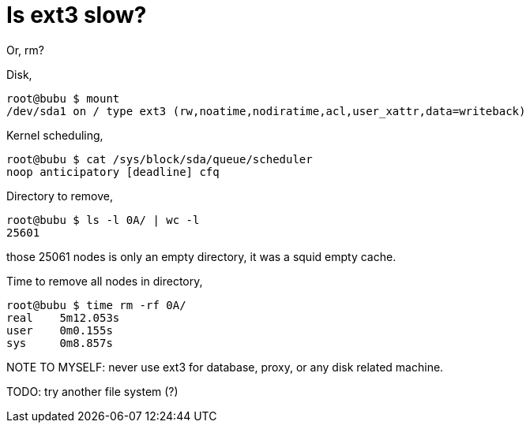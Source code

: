 =  Is ext3 slow?

Or, rm?

Disk,

----
root@bubu $ mount
/dev/sda1 on / type ext3 (rw,noatime,nodiratime,acl,user_xattr,data=writeback)
----

Kernel scheduling,

----
root@bubu $ cat /sys/block/sda/queue/scheduler
noop anticipatory [deadline] cfq
----

Directory to remove,

----
root@bubu $ ls -l 0A/ | wc -l
25601
----

those 25061 nodes is only an empty directory, it was a squid empty cache.

Time to remove all nodes in directory,

----
root@bubu $ time rm -rf 0A/
real    5m12.053s
user    0m0.155s
sys     0m8.857s
----

NOTE TO MYSELF: never use ext3 for database, proxy, or any disk related
machine.

TODO: try another file system (?)
